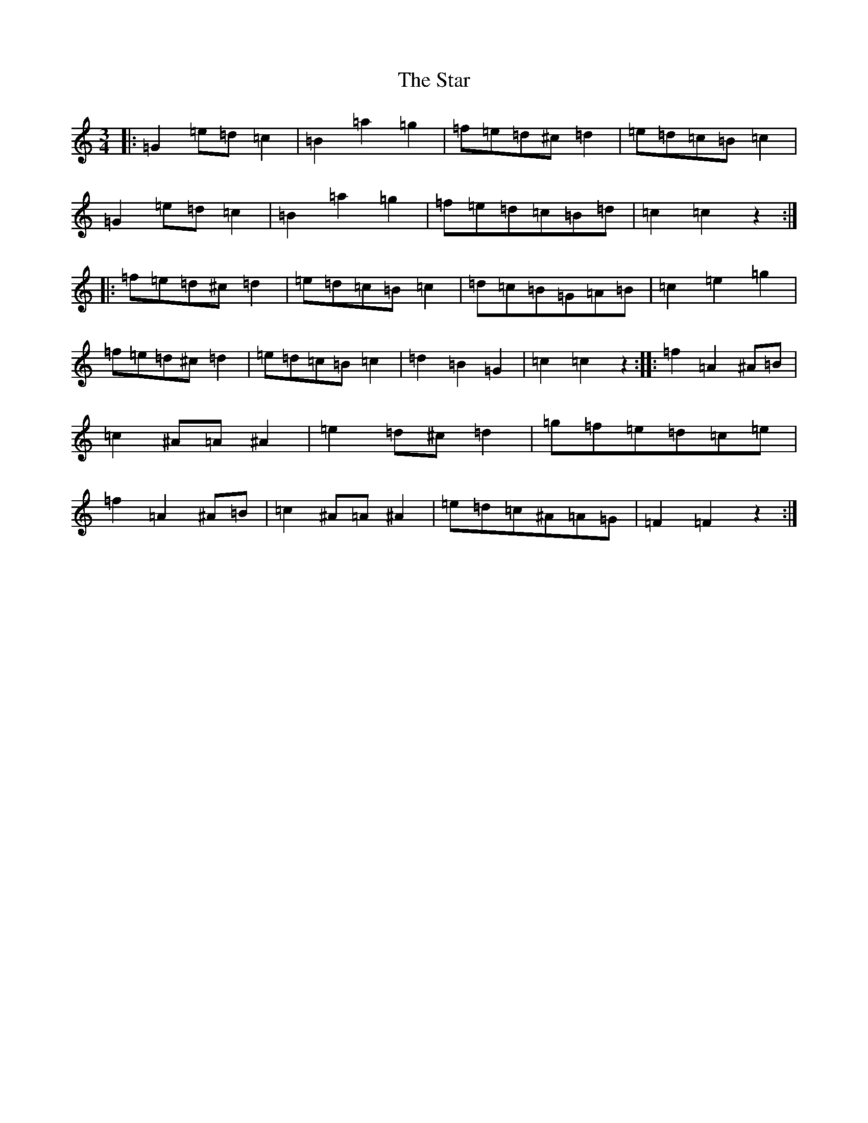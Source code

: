 X: 7565
T: Star, The
S: https://thesession.org/tunes/10566#setting10566
R: mazurka
M:3/4
L:1/8
K: C Major
|:=G2=e=d=c2|=B2=a2=g2|=f=e=d^c=d2|=e=d=c=B=c2|=G2=e=d=c2|=B2=a2=g2|=f=e=d=c=B=d|=c2=c2z2:||:=f=e=d^c=d2|=e=d=c=B=c2|=d=c=B=G=A=B|=c2=e2=g2|=f=e=d^c=d2|=e=d=c=B=c2|=d2=B2=G2|=c2=c2z2:||:=f2=A2^A=B|=c2^A=A^A2|=e2=d^c=d2|=g=f=e=d=c=e|=f2=A2^A=B|=c2^A=A^A2|=e=d=c^A=A=G|=F2=F2z2:|